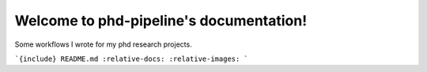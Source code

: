 Welcome to phd-pipeline's documentation!
========================================

Some workflows I wrote for my phd research projects.  

```{include} README.md
:relative-docs:  
:relative-images:  
```